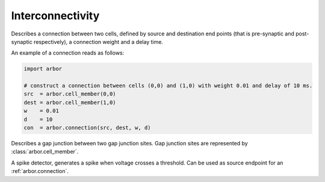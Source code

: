 .. _pyinterconnectivity:

Interconnectivity
#################

.. class:: connection

    Describes a connection between two cells, defined by source and destination end points (that is pre-synaptic and post-synaptic respectively),
    a connection weight and a delay time.

    .. function:: connection(source, destination, weight, delay)

        Construct a connection between the :attr:`source` and the :attr:`dest` with a :attr:`weight` and :attr:`delay`.

    .. attribute:: source

        The source end point of the connection (type: :class:`arbor.cell_member`, which can be initialized with a (gid, index) tuple).

    .. attribute:: dest

        The destination end point of the connection (type: :class:`arbor.cell_member`, which can be initialized with a (gid, index) tuple).

    .. attribute:: weight

        The weight delivered to the target synapse.
        The weight is dimensionless, and its interpretation is specific to the type of the synapse target.
        For example, the expsyn synapse interprets it as a conductance with units μS (micro-Siemens).

    .. attribute:: delay

        The delay time of the connection [ms]. Must be positive.

    An example of a connection reads as follows:

    .. container:: example-code

        .. code-block:: python

            import arbor

            # construct a connection between cells (0,0) and (1,0) with weight 0.01 and delay of 10 ms.
            src  = arbor.cell_member(0,0)
            dest = arbor.cell_member(1,0)
            w    = 0.01
            d    = 10
            con  = arbor.connection(src, dest, w, d)

.. class:: gap_junction_connection

    Describes a gap junction between two gap junction sites.
    Gap junction sites are represented by :class:`arbor.cell_member`.

    .. function::gap_junction_connection(local, peer, ggap)

        Construct a gap junction connection between :attr:`local` and :attr:`peer` with conductance :attr:`ggap`.

    .. attribute:: local

        The gap junction site: one half of the gap junction connection.

    .. attribute:: peer

        The gap junction site: other half of the gap junction connection.

    .. attribute:: ggap

        The gap junction conductance [μS].

.. class:: spike_detector

    A spike detector, generates a spike when voltage crosses a threshold. Can be used as source endpoint for an :ref:`arbor.connection`.

    .. attribute:: threshold

        Voltage threshold of spike detector [mV]


